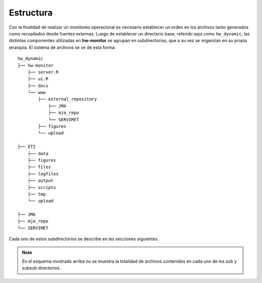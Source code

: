 ****
Estructura
****

.. Estructura:

Con la finalidad de realizar un monitoreo operacional es necesario establecer un orden en los archivos tanto generados como recopilados desde fuentes externas. Luego de establecer un directorio base, referido aqui como ``hw_dynamic``, las distintas componentes utilizadas en **hw-monitor** se agrupan en subdirectorios, que a su vez se organizan en su propia jerarquía. El sistema de archivos se ve de esta forma: ::

   hw_dynamic
   ├── hw-monitor
       ├── server.R
       ├── ui.R
       ├── docs
       └── www
           ├── external_repository
               ├── JMA
               ├── mjo_repo
               └── SERVIMET
           ├── figures
           └── upload

   ├── ETI
       ├── data
       ├── figures
       ├── files
       ├── logfiles
       ├── output
       ├── scripts
       ├── tmp
       └── upload
   
   ├── JMA
   ├── mjo_repo
   └── SERVIMET

Cada uno de estos subdirectorios se describe en las secciones siguientes.

.. note::

   En el esquema mostrado arriba no se muestra la totalidad de archivos contenidos en cada uno de los sub y subsub directorios. 
